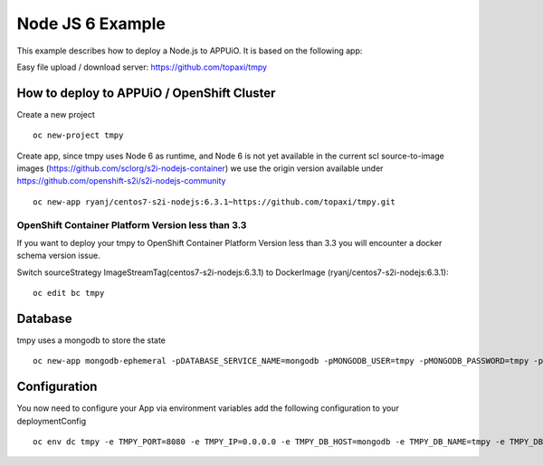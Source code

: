 Node JS 6 Example
=================

This example describes how to deploy a Node.js to APPUiO. It is based on the following app:

Easy file upload / download server: https://github.com/topaxi/tmpy

How to deploy to APPUiO / OpenShift Cluster
-------------------------------------------

Create a new project ::

  oc new-project tmpy


Create app, since tmpy uses Node 6 as runtime, and Node 6 is not yet available in the current scl source-to-image images (https://github.com/sclorg/s2i-nodejs-container) we use the origin version available under https://github.com/openshift-s2i/s2i-nodejs-community ::

  oc new-app ryanj/centos7-s2i-nodejs:6.3.1~https://github.com/topaxi/tmpy.git


OpenShift Container Platform Version less than 3.3
~~~~~~~~~~~~~~~~~~~~~~~~~~~~~~~~~~~~~~~~~~~~~~~~~~
If you want to deploy your tmpy to OpenShift Container Platform Version less than 3.3 you will encounter a docker schema version issue.

Switch  sourceStrategy ImageStreamTag(centos7-s2i-nodejs:6.3.1) to DockerImage (ryanj/centos7-s2i-nodejs:6.3.1)::

  oc edit bc tmpy


Database
--------

tmpy uses a mongodb to store the state ::

  oc new-app mongodb-ephemeral -pDATABASE_SERVICE_NAME=mongodb -pMONGODB_USER=tmpy -pMONGODB_PASSWORD=tmpy -pMONGODB_DATABASE=tmpy


Configuration
-------------

You now need to configure your App via environment variables
add the following configuration to your deploymentConfig ::

  oc env dc tmpy -e TMPY_PORT=8080 -e TMPY_IP=0.0.0.0 -e TMPY_DB_HOST=mongodb -e TMPY_DB_NAME=tmpy -e TMPY_DB_USER=tmpy -e TMPY_DB_PASSWORD=tmpy -e TMPY_HOSTNAME=tmpy.appuio.ch

